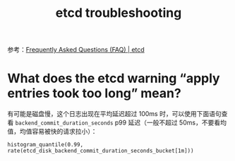:PROPERTIES:
:ID:       26530DA9-91C5-439B-AC6F-DE53ED098941
:END:
#+TITLE: etcd troubleshooting

参考：[[https://etcd.io/docs/v3.1/faq/][Frequently Asked Questions (FAQ) | etcd]]

* What does the etcd warning “apply entries took too long” mean? 
  有可能是磁盘慢，这个日志出现在平均延迟超过 100ms 时，可以使用下面语句查看 =backend_commit_duration_seconds= p99 延迟（一般不超过 50ms，不要看均值，均值容易被快的请求拉小）：
  #+begin_example
    histogram_quantile(0.99, rate(etcd_disk_backend_commit_duration_seconds_bucket[1m]))
  #+end_example

